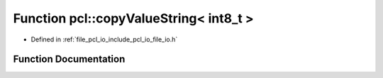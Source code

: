 .. _exhale_function_namespacepcl_1ab2380550c7eede19bb1e75567af84dff:

Function pcl::copyValueString< int8_t >
=======================================

- Defined in :ref:`file_pcl_io_include_pcl_io_file_io.h`


Function Documentation
----------------------


.. doxygenfunction:: pcl::copyValueString< int8_t >(const pcl::PCLPointCloud2&, const unsigned int, const int, const unsigned int, const unsigned int, std::ostream&)
